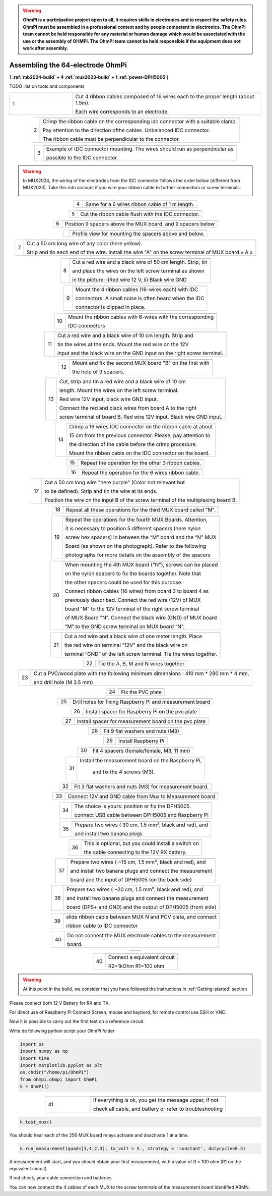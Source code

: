 
.. warning::
    **OhmPi is a participative project open to all, it requires skills in electronics and to respect the safety rules. OhmPi must be assembled in a professional context and by people competent in electronics. The OhmPi team cannot be held responsible for any material or human damage which would be associated with the use or the assembly of OHMPI. The OhmPi team cannot be held responsible if the equipment does not work after assembly.**

.. _ohmpi_v2024:

Assembling the 64-electrode OhmPi
*********************************
**1 :ref:`mb2024-build` + 4 :ref:`mux2023-build` + 1 :ref:`power-DPH5005`)**

TODO :list on tools and components



   
.. table::
   :align: center
   :widths: 10 30
   
   +--------+------------------------------------------------------------+
   |        |   .. image:: ../../../img/v2023.x.x/step_n_4/step_4_1.jpg  |
   |      1 +------------------------------------------------------------+
   |        |Cut 4 ribbon cables composed of 16 wires each to the proper | 
   |        |length (about 1.5m).                                        |
   |        |                                                            |
   |        |Each wire corresponds to an electrode.                      | 
   +--------+------------------------------------------------------------+

.. table::
   :align: center  
                                                          
   +--------+------------------------------------------------------------+
   |        |   .. image:: ../../../img/v2023.x.x/step_n_4/step_4_2.jpg  |
   |      2 +------------------------------------------------------------+
   |        |Crimp the ribbon cable on the corresponding idc connector   | 
   |        |with a suitable clamp.                                      |
   |        |                                                            |
   |        |Pay attention to the direction ofthe cables. Unbalanced IDC |
   |        |connector.                                                  |
   |        |                                                            |
   |        |The ribbon cable must                                       |
   |        |be perpendicular to the connector.                          |
   +--------+------------------------------------------------------------+
                                                                        
.. table::
   :align: center  
                                                          
   +--------+------------------------------------------------------------+
   |        |   .. image:: ../../../img/v2023.x.x/step_n_4/step_4_3.jpg  |
   |      3 +------------------------------------------------------------+
   |        |Example of IDC connector mounting. The wires should run as  | 
   |        |perpendicular as                                            |
   |        |                                                            |
   |        |possible to the IDC connector.                              |
   +--------+------------------------------------------------------------+

.. warning::
   In MUX2024, the wiring of the electrodes from the IDC connector follows the order below (different from MUX2023).
   Take this into account if you wire your ribbon cable to further connectors or screw terminals.

   .. image:: ../../../img/mux2024-idc.jpg

.. table::
   :align: center

   +--------+------------------------------------------------------------+
   |        |   .. image:: ../../../img/v2023.x.x/step_n_4/step_4_4.jpg  |
   |      4 +------------------------------------------------------------+
   |        |Same for a 6 wires ribbon cable of 1 m length.              | 
   |        |                                                            |                                                                      
   +--------+------------------------------------------------------------+
                                                                        
.. table::
   :align: center

   +--------+------------------------------------------------------------+  
   |        |   .. image:: ../../../img/v2023.x.x/step_n_4/step_4_5.jpg  |
   |      5 +------------------------------------------------------------+
   |        |Cut the ribbon cable flush with the IDC connector.          | 
   |        |                                                            |                                                                      
   +--------+------------------------------------------------------------+
                                                                        
.. table::
   :align: center

   +--------+------------------------------------------------------------+  
   |        |   .. image:: ../../../img/v2023.x.x/step_n_4/step_4_6.jpg  |
   |      6 +------------------------------------------------------------+
   |        |Position 9 spacers above the MUX board, and 9 spacers below |
   |        |                                                            |                                                                      
   +--------+------------------------------------------------------------+
                                                                        
.. table::
   :align: center

   +--------+------------------------------------------------------------+
   |        |   .. image:: ../../../img/v2023.x.x/step_n_4/step_4_7.jpg  |
   |        +------------------------------------------------------------+
   |        |Profile view for mounting the spacers above and below.      | 
   |        |                                                            |                                                                      
   +--------+------------------------------------------------------------+
                                                                        
.. table::
   :align: center

   +--------+------------------------------------------------------------+
   |        |   .. image:: ../../../img/v2023.x.x/step_n_4/step_4_8.jpg  |
   |      7 +------------------------------------------------------------+
   |        |Cut a 50 cm long wire of any color (here yellow).           |
   |        |                                                            |
   |        |Strip and tin each end of the wire. Install the wire "A"    | 
   |        |on the screw terminal of MUX board « A »                    |
   +--------+------------------------------------------------------------+
                                                                        
.. table::
   :align: center

   +--------+------------------------------------------------------------+
   |        |   .. image:: ../../../img/v2023.x.x/step_n_4/step_4_9.jpg  |
   |      8 +------------------------------------------------------------+
   |        |Cut a red wire and a black wire of 50 cm length. Strip, tin | 
   |        |                                                            |
   |        |and place the wires on the left screw terminal as shown     |
   |        |                                                            |
   |        |in the picture: i)Red wire 12 V, ii) Black wire GND         |                                                                                       
   +--------+------------------------------------------------------------+
                                                                        
.. table::
   :align: center

   +--------+------------------------------------------------------------+
   |        |   .. image:: ../../../img/v2023.x.x/step_n_4/step_4_10.jpg |
   |      9 +------------------------------------------------------------+
   |        |Mount the 4 ribbon cables (16-wires each) with IDC          | 
   |        |                                                            |
   |        |connectors. A small noise is often heard when the IDC       |
   |        |                                                            |
   |        |connector is clipped in place.                              |                                                                                       
   +--------+------------------------------------------------------------+
                                                                        
.. table::
   :align: center

   +--------+------------------------------------------------------------+
   |        |   .. image:: ../../../img/v2023.x.x/step_n_4/step_4_11.jpg |
   |      10+------------------------------------------------------------+
   |        |Mount the ribbon cables with 6-wires with the corresponding | 
   |        |                                                            |
   |        |IDC connectors                                              |
   |        |                                                            |                                                                                       
   +--------+------------------------------------------------------------+
                                                                        
.. table::
   :align: center

   +--------+------------------------------------------------------------+ 
   |        |   .. image:: ../../../img/v2023.x.x/step_n_4/step_4_12.jpg |
   |      11+------------------------------------------------------------+
   |        |Cut a red wire and a black wire of 10 cm length. Strip and  | 
   |        |                                                            |
   |        |tin the wires at the ends. Mount the red wire on the 12V    |
   |        |                                                            |
   |        |input and the black wire on the GND input on the right      |
   |        |screw terminal.                                             |
   +--------+------------------------------------------------------------+
                                                                        
.. table::
   :align: center

   +--------+------------------------------------------------------------+ 
   |        |   .. image:: ../../../img/v2023.x.x/step_n_4/step_4_13.jpg |
   |      12+------------------------------------------------------------+
   |        |Mount and fix the second MUX board "B" on the first with    | 
   |        |                                                            |
   |        |the help of 9 spacers.                                      |
   +--------+------------------------------------------------------------+
                                                                        
.. table::
   :align: center

   +--------+------------------------------------------------------------+
   |        |   .. image:: ../../../img/v2023.x.x/step_n_4/step_4_14.jpg |
   |      13+------------------------------------------------------------+
   |        |Cut, strip and tin a red wire and a black wire of 10 cm     | 
   |        |                                                            |
   |        |length. Mount the wires on the left screw terminal.         |
   |        |                                                            |
   |        |Red wire 12V input, black wire GND input.                   |
   |        |                                                            |
   |        |Connect the red and black wires from board A to the right   |                            
   |        |                                                            |
   |        |screw terminal of board B. Red wire 12V input. Black wire   |   
   |        |GND input.                                                  |
   +--------+------------------------------------------------------------+
                                                                        
.. table::
   :align: center

   +--------+------------------------------------------------------------+  
   |        |   .. image:: ../../../img/v2023.x.x/step_n_4/step_4_15.jpg |
   |      14+------------------------------------------------------------+
   |        |Crimp a 16 wires IDC connector on the ribbon cable at about | 
   |        |                                                            |
   |        |15 cm from the previous connector. Please, pay attention to |
   |        |                                                            |
   |        |the direction of the cable before the crimp procedure.      |
   |        |                                                            |
   |        |Mount the ribbon cable on the IDC connector on the board.   |                            
   +--------+------------------------------------------------------------+
                                                                        
.. table::
   :align: center

   +--------+------------------------------------------------------------+  
   |        |   .. image:: ../../../img/v2023.x.x/step_n_4/step_4_16.jpg |
   |      15+------------------------------------------------------------+
   |        |Repeat the operation for the other 3 ribbon cables.         |                  
   +--------+------------------------------------------------------------+
                                                                        
.. table::
   :align: center

   +--------+------------------------------------------------------------+ 
   |        |   .. image:: ../../../img/v2023.x.x/step_n_4/step_4_17.jpg |
   |      16+------------------------------------------------------------+
   |        |Repeat the operation for the 6 wires ribbon cable.          |                  
   +--------+------------------------------------------------------------+
                                                                        
.. table::
   :align: center

   +--------+------------------------------------------------------------+ 
   |        |   .. image:: ../../../img/v2023.x.x/step_n_4/step_4_18.jpg |
   |      17+------------------------------------------------------------+
   |        |Cut a 50 cm long wire "here purple" (Color not relevant but | 
   |        |                                                            |
   |        |to be defined). Strip and tin the wire at its ends.         |
   |        |                                                            |
   |        |Position the wire on the input B of the screw terminal of   |
   |        |the multiplexing board B.                                   |
   +--------+------------------------------------------------------------+
                                                                        
.. table::
   :align: center

   +--------+------------------------------------------------------------+ 
   |        |   .. image:: ../../../img/v2023.x.x/step_n_4/step_4_19.jpg |
   |      18+------------------------------------------------------------+
   |        |Repeat all these operations for the third MUX board         | 
   |        |called "M".                                                 |           
   +--------+------------------------------------------------------------+
                                                                        
.. table::
   :align: center

   +--------+------------------------------------------------------------+    
   |        |   .. image:: ../../../img/v2023.x.x/step_n_4/step_4_20.jpg |
   |      19+------------------------------------------------------------+
   |        |Repeat the operations for the fourth MUX Boards. Attention, | 
   |        |                                                            |
   |        |it is necessary to position 5 different spacers (here nylon |
   |        |                                                            |
   |        |screw hex spacers) in between the “M” board and the “N” MUX |
   |        |                                                            |
   |        |Board (as shown on the photograph). Refer to the following  |                            
   |        |                                                            |
   |        |photographs for more details on the assembly of the spacers |
   +--------+------------------------------------------------------------+
                                                                        
.. table::
   :align: center

   +--------+------------------------------------------------------------+
   |        |   .. image:: ../../../img/v2023.x.x/step_n_4/step_4_21.jpg |
   |      20+------------------------------------------------------------+
   |        |When mounting the 4th MUX board ("N"), screws can be placed |
   |        |                                                            |
   |        |on the nylon spacers to fix the boards together. Note that  |
   |        |                                                            |
   |        |the other spacers could be used for this purpose.           |
   |        |                                                            |
   |        |Connect ribbon cables (16 wires) from board 3 to board 4 as |
   |        |                                                            |
   |        |previously described. Connect the red wire (12V) of MUX     |                                                 
   |        |                                                            |
   |        |board "M" to the 12V terminal of the right screw terminal   |   
   |        |                                                            |
   |        |of MUX Board "N". Connect the black wire (GND) of MUX board |
   |        |                                                            |
   |        |“M” to the GND screw terminal on MUX board “N”.             |  
   +--------+------------------------------------------------------------+
                                                                        
.. table::
   :align: center

   +--------+------------------------------------------------------------+ 
   |        |   .. image:: ../../../img/v2023.x.x/step_n_4/step_4_22.jpg |
   |      21+------------------------------------------------------------+
   |        |Cut a red wire and a black wire of one meter length. Place  | 
   |        |                                                            | 
   |        |the red wire on terminal “12V” and the black wire on        |
   |        |                                                            |
   |        |terminal “GND” of the left screw terminal. Tie the wires    |
   |        |together.                                                   |                            
   +--------+------------------------------------------------------------+
                                                                        
.. table::
   :align: center

   +--------+------------------------------------------------------------+   
   |        |   .. image:: ../../../img/v2023.x.x/step_n_4/step_4_23.jpg |
   |      22+------------------------------------------------------------+
   |        |Tie the A, B, M and N wires together                        |                            
   +--------+------------------------------------------------------------+
                                                                        
.. table::
   :align: center

   +--------+------------------------------------------------------------+   
   |        |   .. image:: ../../../img/v2024.x.x/ohmpi_64/1.jpg         |
   |      23+------------------------------------------------------------+
   |        |Cut a PVC/wood plate with the following minimum dimensions :|  
   |        |410 mm * 280 mm * 4 mm,                                     |
   |        |                                                            |
   |        |and drill hole (M 3.5 mm)                                   |                       
   +--------+------------------------------------------------------------+
                                                                        
.. table::
   :align: center

   +--------+------------------------------------------------------------+ 
   |        |   .. image:: ../../../img/v2024.x.x/ohmpi_64/2.jpg         |
   |      24+------------------------------------------------------------+
   |        |Fix the PVC plate                                           |  
   +--------+------------------------------------------------------------+
                                                                        
.. table::
   :align: center

   +--------+------------------------------------------------------------+ 
   |        |   .. image:: ../../../img/v2024.x.x/ohmpi_64/3.jpg         |
   |      25+------------------------------------------------------------+
   |        |Drill holes for fixing Raspberry Pi and measurement board   |  
   +--------+------------------------------------------------------------+
                                                                        
.. table::
   :align: center

   +--------+------------------------------------------------------------+ 
   |        |   .. image:: ../../../img/v2024.x.x/ohmpi_64/4.jpg         |
   |      26+------------------------------------------------------------+
   |        |Install spacer for Raspberry Pi on the pvc plate            |  
   +--------+------------------------------------------------------------+
                                                                        
.. table::
   :align: center

   +--------+------------------------------------------------------------+
   |        |   .. image:: ../../../img/v2024.x.x/ohmpi_64/5.jpg         |
   |      27+------------------------------------------------------------+
   |        |Install spacer for measurement board on the pvc plate       |  
   +--------+------------------------------------------------------------+
                                                                        
.. table::
   :align: center

   +--------+------------------------------------------------------------+
   |        |   .. image:: ../../../img/v2024.x.x/ohmpi_64/6.jpg         |
   |      28+------------------------------------------------------------+
   |        |Fit 9 flat washers and nuts (M3)                            |  
   +--------+------------------------------------------------------------+
                                                                        
.. table::
   :align: center

   +--------+------------------------------------------------------------+
   |        |   .. image:: ../../../img/v2024.x.x/ohmpi_64/7.jpg         |
   |      29+------------------------------------------------------------+
   |        |Install Raspberry Pi                                        |  
   +--------+------------------------------------------------------------+
                                                                        
.. table::
   :align: center

   +--------+------------------------------------------------------------+
   |        |   .. image:: ../../../img/v2024.x.x/ohmpi_64/8.jpg         |
   |      30+------------------------------------------------------------+
   |        |Fit 4 spacers (female/female, M3, 11 mm)                    |  
   +--------+------------------------------------------------------------+
                                                                        
.. table::
   :align: center

   +--------+------------------------------------------------------------+
   |        |   .. image:: ../../../img/v2024.x.x/ohmpi_64/9.jpg         |
   |      31+------------------------------------------------------------+
   |        |Install the measurement board on the Raspberry Pi,          |  
   |        |                                                            |
   |        |     and fix the 4 screws (M3).                             |
   +--------+------------------------------------------------------------+
                                                                        
.. table::
   :align: center

   +--------+------------------------------------------------------------+
   |        |   .. image:: ../../../img/v2024.x.x/ohmpi_64/10.jpg        |
   |      32+------------------------------------------------------------+
   |        |Fit 3 flat washers and nuts (M3) for measurement board.     |  
   +--------+------------------------------------------------------------+
                                                                        
.. table::
   :align: center

   +--------+------------------------------------------------------------+
   |        |   .. image:: ../../../img/v2024.x.x/ohmpi_64/11.jpg        |
   |      33+------------------------------------------------------------+
   |        |Connect 12V and GND cable from Mux to Measurement board     |  
   +--------+------------------------------------------------------------+
                                                                        
.. table::
   :align: center

   +--------+------------------------------------------------------------+
   |        |   .. image:: ../../../img/v2024.x.x/ohmpi_64/12.jpg        |
   |      34+------------------------------------------------------------+
   |        |The choice is yours: position or fix the DPH5005.           |  
   |        |                                                            |
   |        |connect USB cable between DPH5005 and Raspberry Pi          |
   +--------+------------------------------------------------------------+
                                                                        
.. table::
   :align: center

   +--------+------------------------------------------------------------+
   |        |   .. image:: ../../../img/v2024.x.x/ohmpi_64/13.jpg        |
   |      35+------------------------------------------------------------+
   |        |Prepare two wires ( 30 cm, 1.5 mm², black and red), and     |
   |        |                                                            |
   |        |and install two banana plugs                                |
   +--------+------------------------------------------------------------+
                                                                        
.. table::
   :align: center

   +--------+------------------------------------------------------------+
   |        |   .. image:: ../../../img/v2024.x.x/ohmpi_64/14.jpg        |
   |      36+------------------------------------------------------------+
   |        |This is optional, but you could install a switch on         |
   |        |                                                            |
   |        |the cable connecting to the 12V RX battery.                 |
   +--------+------------------------------------------------------------+
                                                                        
.. table::
   :align: center

   +--------+------------------------------------------------------------+
   |        |   .. image:: ../../../img/v2024.x.x/ohmpi_64/15.jpg        |
   |      37+------------------------------------------------------------+
   |        |Prepare two wires ( ~15 cm, 1.5 mm², black and red), and    |
   |        |                                                            |
   |        |and install two banana plugs and connect the measurement    |
   |        |                                                            |
   |        |board and the input of DPH5005 (on the back side)           |
   +--------+------------------------------------------------------------+
                                                                        
.. table::
   :align: center

   +--------+------------------------------------------------------------+
   |        |   .. image:: ../../../img/v2024.x.x/ohmpi_64/16.jpg        |
   |      38+------------------------------------------------------------+
   |        |Prepare two wires ( ~20 cm, 1.5 mm², black and red), and    |
   |        |                                                            |
   |        |and install two banana plugs and connect the measurement    |
   |        |                                                            |
   |        |board (DPS+ and GND) and the output of DPH5005 (front side) |
   +--------+------------------------------------------------------------+
                                                                        
.. table::
   :align: center

   +--------+------------------------------------------------------------+
   |        |   .. image:: ../../../img/v2024.x.x/ohmpi_64/17.jpg        |
   |      39+------------------------------------------------------------+
   |        |slide ribbon cable between MUX N and PCV plate, and connect |
   |        |                                                            |
   |        |ribbon cable to IDC connector                               |
   +--------+------------------------------------------------------------+
                                                                        
.. table::
   :align: center

   +--------+------------------------------------------------------------+
   |        |   .. image:: ../../../img/v2024.x.x/ohmpi_64/18.jpg        |
   |      40+------------------------------------------------------------+
   |        |Do not connect the MUX electrode cables to the measurement  |  
   |        |                                                            |
   |        |board.                                                      |
   +--------+------------------------------------------------------------+
                                                                        
.. table::
   :align: center

   +--------+------------------------------------------------------------+
   |        | .. image:: ../../../img/v2024.x.x/ohmpi_64/ref_circuit.png |
   +--------+------------------------------------------------------------+
                                                                        
.. table::
   :align: center

   +--------+------------------------------------------------------------+
   |        |   .. image:: ../../../img/v2024.x.x/ohmpi_64/19.jpg        |
   |      40+------------------------------------------------------------+
   |        |Connect a equivalent circuit                                |  
   |        |                                                            |
   |        |R2=1kOhm R1=100 ohm                                         |
   +--------+------------------------------------------------------------+

.. warning::
      At this point in the build, we consider that you have followed the instructions in :ref:`Getting-started` section


Please connect both 12 V Battery for RX and TX.

For direct use of Raspberry Pi Connect Screen, mouse and keybord, for remote control use SSH or VNC.

Now it is possible to carry out the first test on a reference circuit.

Write de following python script your OhmPi folder

.. code-block:: python
   
   import os
   import numpy as np
   import time
   import matplotlib.pyplot as plt
   os.chdir("/home/pi/OhmPi")
   from ohmpi.ohmpi import OhmPi
   k = OhmPi()



.. table::
   :align: center
   :widths: 10 30
   
   +--------+------------------------------------------------------------+
   |        |   .. image:: ../../../img/v2024.x.x/ohmpi_64/test_01.png   |
   |      41+------------------------------------------------------------+
   |        |If everything is ok, you get the message upper, if not      | 
   |        |                                                            |                                                                   
   |        |check all cable, and battery or refer to troubleshooting    |
   +--------+------------------------------------------------------------+


.. code-block:: python
   
   k.test_mux()

You should hear each of the 256 MUX board relays activate and deactivate 1 at a time.

.. code-block:: python
   
   k.run_measurement(quad=[1,4,2,3], tx_volt = 5., strategy = 'constant', dutycycle=0.5)

A measurement will start, and you should obtain your first measurement, with a value of R = 100 ohm (R1 on the equivalent circuit).

If not check, your cable connection and batteries

You can now connect the 4 cables of each MUX to the screw terminals of the measurement board identified ABMN.